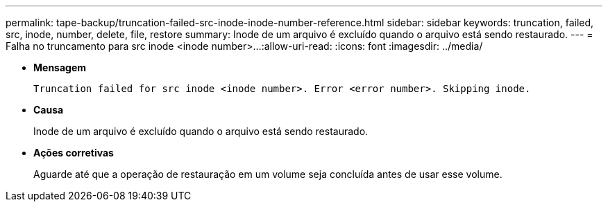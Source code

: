 ---
permalink: tape-backup/truncation-failed-src-inode-inode-number-reference.html 
sidebar: sidebar 
keywords: truncation, failed, src, inode, number, delete, file, restore 
summary: Inode de um arquivo é excluído quando o arquivo está sendo restaurado. 
---
= Falha no truncamento para src inode <inode number>...​
:allow-uri-read: 
:icons: font
:imagesdir: ../media/


[role="lead"]
* *Mensagem*
+
`Truncation failed for src inode <inode number>. Error <error number>. Skipping inode.`

* *Causa*
+
Inode de um arquivo é excluído quando o arquivo está sendo restaurado.

* *Ações corretivas*
+
Aguarde até que a operação de restauração em um volume seja concluída antes de usar esse volume.


